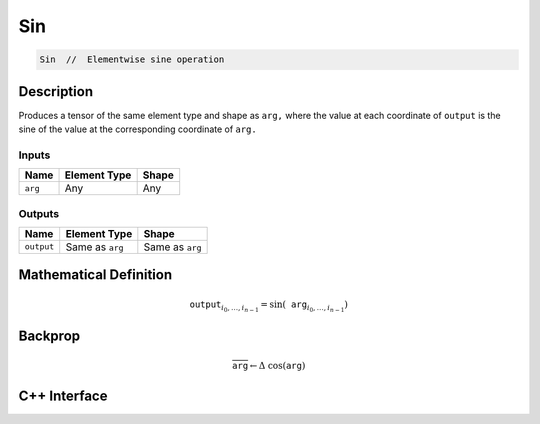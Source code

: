 .. sin.rst:

###
Sin
###

.. code-block:: cpp

   Sin  //  Elementwise sine operation


Description
===========

Produces a tensor of the same element type and shape as ``arg,``
where the value at each coordinate of ``output`` is the sine
of the value at the corresponding coordinate of ``arg.``

Inputs
------

+-----------------+-------------------------+--------------------------------+
| Name            | Element Type            | Shape                          |
+=================+=========================+================================+
| ``arg``         | Any                     | Any                            |
+-----------------+-------------------------+--------------------------------+

Outputs
-------

+-----------------+-------------------------+--------------------------------+
| Name            | Element Type            | Shape                          |
+=================+=========================+================================+
| ``output``      | Same as ``arg``         | Same as ``arg``                |
+-----------------+-------------------------+--------------------------------+


Mathematical Definition
=======================

.. math::

   \mathtt{output}_{i_0, \ldots, i_{n-1}} = \sin(\mathtt{arg}_{i_0, \ldots, i_{n-1}})

Backprop
========

.. math::

   \overline{\mathtt{arg}} \leftarrow \Delta\ \cos(\mathtt{arg})

C++ Interface
=============

.. doxygenclass:: ngraph::op::Sin
   :project: ngraph
   :members:
